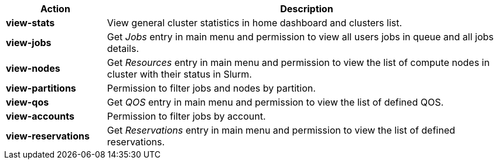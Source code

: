 ////
    Do not modify this file directly, it is automatically generated by combining
    the Python script `docs/utils/gen-conf-policy.py` and the template
    `docs/utils/policy-actions.adoc.j2`. Please refer to the Python script
    comments to discover how it is used.
////


[cols="1s,4a"]
|===
|Action|Description

|view-stats
|View general cluster statistics in home dashboard and clusters list.


|view-jobs
|Get _Jobs_ entry in main menu and permission to view all users jobs in
queue and all jobs details.


|view-nodes
|Get _Resources_ entry in main menu and permission to view the list of
compute nodes in cluster with their status in Slurm.


|view-partitions
|Permission to filter jobs and nodes by partition.


|view-qos
|Get _QOS_ entry in main menu and permission to view the list of defined QOS.


|view-accounts
|Permission to filter jobs by account.


|view-reservations
|Get _Reservations_ entry in main menu and permission to view the list of
defined reservations.


|===
